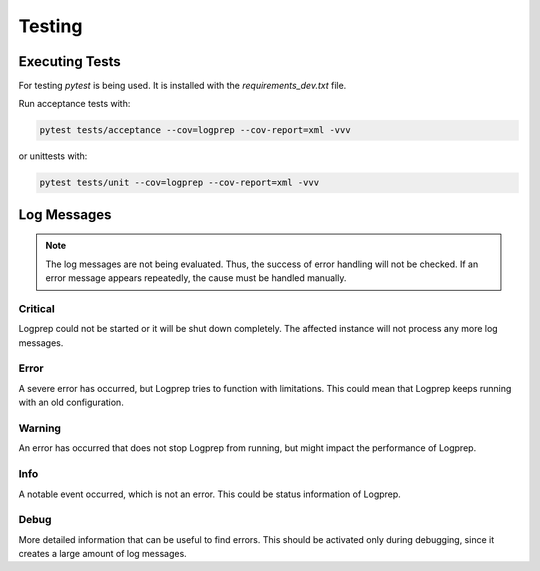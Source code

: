 =======
Testing
=======

Executing Tests
===============

For testing `pytest` is being used. It is installed with the `requirements_dev.txt` file.

Run acceptance tests with:

..  code-block:: bash

    pytest tests/acceptance --cov=logprep --cov-report=xml -vvv

or unittests with:

..  code-block:: bash

    pytest tests/unit --cov=logprep --cov-report=xml -vvv

Log Messages
============

..  note::
    The log messages are not being evaluated. Thus, the success of error handling will not be checked.
    If an error message appears repeatedly, the cause must be handled manually.

Critical
--------

Logprep could not be started or it will be shut down completely.
The affected instance will not process any more log messages.

Error
-----

A severe error has occurred, but Logprep tries to function with limitations.
This could mean that Logprep keeps running with an old configuration.

Warning
-------

An error has occurred that does not stop Logprep from running, but might impact the performance of Logprep.

Info
----

A notable event occurred, which is not an error.
This could be status information of Logprep.

Debug
-----

More detailed information that can be useful to find errors.
This should be activated only during debugging, since it creates a large amount of log messages.